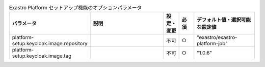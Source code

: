 
.. list-table:: Exastro Platform セットアップ機能のオプションパラメータ
   :widths: 25 25 5 5 20
   :header-rows: 1
   :align: left

   * - パラメータ
     - 説明
     - 設定・変更
     - 必須
     - デフォルト値・選択可能な設定値
   * - platform-setup.keycloak.image.repository
     -
     - 不可
     - ○
     - "exastro/exastro-platform-job"
   * - platform-setup.keycloak.image.tag
     -
     - 不可
     - ○
     - "1.0.6"